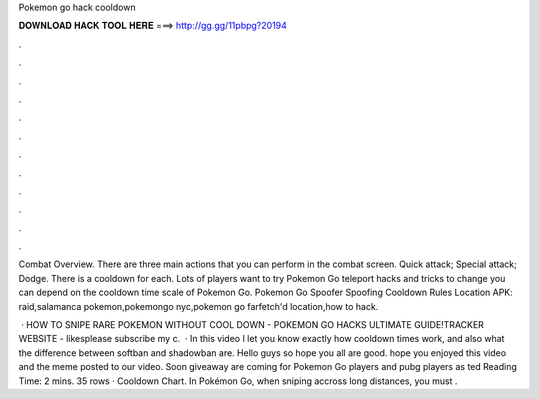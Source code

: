 Pokemon go hack cooldown



𝐃𝐎𝐖𝐍𝐋𝐎𝐀𝐃 𝐇𝐀𝐂𝐊 𝐓𝐎𝐎𝐋 𝐇𝐄𝐑𝐄 ===> http://gg.gg/11pbpg?20194



.



.



.



.



.



.



.



.



.



.



.



.

Combat Overview. There are three main actions that you can perform in the combat screen. Quick attack; Special attack; Dodge. There is a cooldown for each. Lots of players want to try Pokemon Go teleport hacks and tricks to change you can depend on the cooldown time scale of Pokemon Go. Pokemon Go Spoofer Spoofing Cooldown Rules Location APK: raid,salamanca pokemon,pokemongo nyc,pokemon go farfetch'd location,how to hack.

 · HOW TO SNIPE RARE POKEMON WITHOUT COOL DOWN - POKEMON GO HACKS ULTIMATE GUIDE!TRACKER WEBSITE -  likesplease subscribe my c.  · In this video I let you know exactly how cooldown times work, and also what the difference between softban and shadowban are. Hello guys so hope you all are good. hope you enjoyed this video and the meme posted to our video. Soon giveaway are coming for Pokemon Go players and pubg players as ted Reading Time: 2 mins. 35 rows · Cooldown Chart. In Pokémon Go, when sniping accross long distances, you must .
